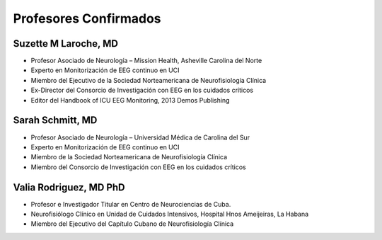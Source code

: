 ######################
Profesores Confirmados
######################

*********************
Suzette M Laroche, MD
*********************

.. image:: images/LaRoche.jpg
    :width: 100 px

* Profesor Asociado de Neurología – Mission Health, Asheville Carolina del Norte
* Experto en Monitorización de EEG continuo en UCI
* Miembro del Ejecutivo de la Sociedad Norteamericana de Neurofisiología Clínica
* Ex-Director del Consorcio de Investigación con EEG en los cuidados críticos
* Editor del Handbook of ICU EEG Monitoring, 2013 Demos Publishing

*****************
Sarah Schmitt, MD
*****************

.. image:: images/Schmitt-Sarah-Neurology.jpg
    :width: 100 px

* Profesor Asociado de Neurología – Universidad Médica de Carolina del Sur
* Experto en Monitorización de EEG continuo en UCI
* Miembro de la Sociedad Norteamericana de Neurofisiología Clínica
* Miembro del Consorcio de Investigación con EEG en los cuidados críticos

***********************
Valia Rodriguez, MD PhD
***********************

.. image:: images/Valia_Rodriguez.png
    :width: 100 px

* Profesor e Investigador Titular en Centro de Neurociencias de Cuba.
* Neurofisiólogo Clínico en Unidad de Cuidados Intensivos, Hospital Hnos Ameijeiras, La Habana
* Miembro del Ejecutivo del Capítulo Cubano de Neurofisiología Clínica
